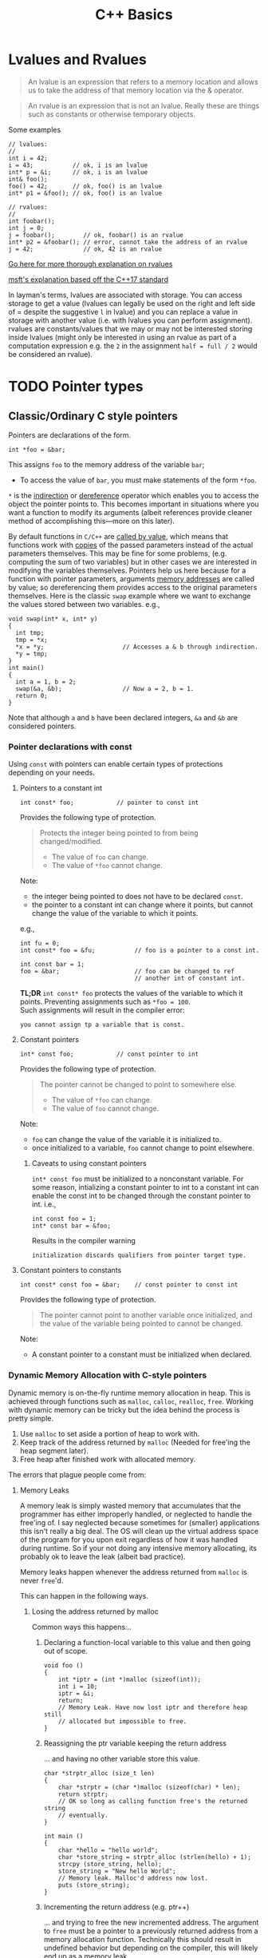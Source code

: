 #+TITLE:C++ Basics
* Lvalues and Rvalues
#+begin_quote
An lvalue is an expression that refers to a memory location and allows us to take the address of that memory location via the & operator.
#+end_quote

#+begin_quote
An rvalue is an expression that is not an lvalue. Really these are things such as constants or otherwise temporary objects.
#+end_quote
Some examples
#+begin_src C++
  // lvalues:
  //
  int i = 42;
  i = 43;           // ok, i is an lvalue
  int* p = &i;      // ok, i is an lvalue
  int& foo();
  foo() = 42;       // ok, foo() is an lvalue
  int* p1 = &foo(); // ok, foo() is an lvalue

  // rvalues:
  //
  int foobar();
  int j = 0;
  j = foobar();        // ok, foobar() is an rvalue
  int* p2 = &foobar(); // error, cannot take the address of an rvalue
  j = 42;              // ok, 42 is an rvalue
#+end_src
[[http://thbecker.net/articles/rvalue_references/section_01.html][Go here for more thorough explanation on rvalues]]

[[https://docs.microsoft.com/en-us/cpp/cpp/lvalues-and-rvalues-visual-cpp?view=vs-2019][msft's explanation based off the C++17 standard]]

In layman's terms, lvalues are associated with storage. You can access storage to get a value (lvalues can legally be used on the right and left side of = despite the suggestive =l= in lvalue) and you can replace a value in storage with another value (i.e. with lvalues you can perform assignment).
rvalues are constants/values that we may or may not be interested storing inside lvalues (might only be interested in using an rvalue as part of a computation expression e.g. the =2= in the assignment =half = full / 2= would be considered an rvalue).

* TODO Pointer types
** Classic/Ordinary C style pointers
Pointers are declarations of the form.
#+begin_src C++
  int *foo = &bar;
#+end_src
This assigns =foo= to the memory address of the variable =bar=;
- To access the value of =bar=, you must make statements of the form =*foo=.
=*= is the _indirection_ or _dereference_ operator which enables you to access the object the pointer points to. This becomes important in situations where you want a function to modify its arguments (albeit references provide cleaner method of accomplishing this—more on this later).

By default functions in =C/C++= are _called by value_, which means that functions work with _copies_ of the passed parameters instead of the actual parameters themselves.
This may be fine for some problems, (e.g. computing the sum of two variables) but in other cases we are interested in modifying the variables themselves. Pointers help us here because for a function with pointer parameters, arguments _memory addresses_ are called by value; so dereferencing them provides access to the original parameters themselves. Here is the classic =swap= example where we want to exchange the values stored between two variables. 
e.g.,
#+begin_src C++
  void swap(int* x, int* y)
  {
    int tmp;
    tmp = *x;
    *x = *y;                      // Accesses a & b through indirection.
    *y = tmp;
  }
  int main()
  {
    int a = 1, b = 2;
    swap(&a, &b);                 // Now a = 2, b = 1.
    return 0;
  }
#+end_src
Note that although =a= and =b= have been declared integers, =&a= and =&b= are considered pointers.

*** Pointer declarations with const
Using =const= with pointers can enable certain types of protections depending on your needs.
**** Pointers to a constant int
#+begin_src C++
  int const* foo;            // pointer to const int
#+end_src
Provides the following type of protection.
#+begin_quote
Protects the integer being pointed to from being changed/modified.
- The value of =foo= can change.
- The value of =*foo= cannot change.
#+end_quote
Note:
- the integer being pointed to does not have to be declared =const=.
- the pointer to a constant int can change where it points, but cannot change the value of the variable to which it points.
e.g.,
#+begin_src C++
  int fu = 0;
  int const* foo = &fu;           // foo is a pointer to a const int.

  int const bar = 1;
  foo = &bar;                     // foo can be changed to ref
                                  // another int of constant int.
#+end_src

*TL;DR* =int const* foo= protects the values of the variable to which it points. Preventing assignments such as =*foo = 100=. \\
Such assignments will result in the compiler error:
#+begin_src text
you cannot assign tp a variable that is const.
#+end_src

**** Constant pointers
#+begin_src C++
  int* const foo;            // const pointer to int
#+end_src
Provides the following type of protection.
#+begin_quote
The pointer cannot be changed to point to somewhere else.
- The value of =*foo= can change.
- The value of =foo= cannot change.
#+end_quote
Note:
- =foo= can change the value of the variable it is initialized to.
- once initialized to a variable, =foo= cannot change to point elsewhere.

***** Caveats to using constant pointers
=int* const foo= must be initialized to a nonconstant variable.
For some reason, intializing a constant pointer to int to a constant int can enable the const int to be changed through the constant pointer to int.
i.e.,
#+begin_src C++
  int const foo = 1;
  int* const bar = &foo;
#+end_src
Results in the compiler warning
#+begin_src text
initialization discards qualifiers from pointer target type.
#+end_src

**** Constant pointers to constants
#+begin_src C++
  int const* const foo = &bar;    // const pointer to const int
#+end_src
Provides the following type of protection.
#+begin_quote
The pointer cannot point to another variable once initialized, and the value of the variable being pointed to cannot be changed.
#+end_quote
Note:
- A constant pointer to a constant must be initialized when declared.

*** Dynamic Memory Allocation with C-style pointers
Dynamic memory is on-the-fly runtime memory allocation in heap. This is achieved through functions such as =malloc=, =calloc=, =realloc=, =free=. Working with dynamic memory can be tricky but the idea behind the process is pretty simple.
1) Use =malloc= to set aside a portion of heap to work with.
2) Keep track of the address returned by =malloc= (Needed for free'ing the heap segment later).
3) Free heap after finished work with allocated memory.

The errors that plague people come from:
**** Memory Leaks
A memory leak is simply wasted memory that accumulates that the programmer has either improperly handled, or neglected to handle the free'ing of.
I say neglected because sometimes for (smaller) applications this isn't really a big deal. The OS will clean up the virtual address space of the program for you upon exit regardless of how it was handled during runtime. So if your not doing any intensive memory allocating, its probably ok to leave the leak (albeit bad practice).

Memory leaks happen whenever the address returned from =malloc= is never =free='d.

This can happen in the following ways.

***** Losing the address returned by malloc
Common ways this happens...
****** Declaring a function-local variable to this value and then going out of scope.
#+begin_src C++
    void foo ()
    {
        int *iptr = (int *)malloc (sizeof(int));
        int i = 10;
        iptr = &i;
        return;
        // Memory Leak. Have now lost iptr and therefore heap still 
        // allocated but impossible to free.
    }
#+end_src
****** Reassigning the ptr variable keeping the return address
... and having no other variable store this value.
#+begin_src C++
  char *strptr_alloc (size_t len)
  {
      char *strptr = (char *)malloc (sizeof(char) * len);
      return strptr; 
      // OK so long as calling function free's the returned string
      // eventually.
  }

  int main ()
  {
      char *hello = "hello world";
      char *store_string = strptr_alloc (strlen(hello) + 1);
      strcpy (store_string, hello);
      store_string = "New hello World"; 
      // Memory leak. Malloc'd address now lost.
      puts (store_string);
  }
#+end_src
****** Incrementing the return address (e.g. ptr++)
... and trying to free the new incremented address. The argument to =free= must be a pointer to a previously returned address from a memory allocation function. Technically this should result in undefined behavior but depending on the compiler, this will likely end up as a memory leak.
#+begin_src C++
  char *strptr_alloc (size_t len)
  {
      char *strptr = (char *)malloc (sizeof(char) * len);
      return strptr; 
      // OK so long as calling function free's 
      // the returned string eventually.
  }
  int main ()
  {
      char *hello = "hello world";
      char *store_string = strptr_alloc (strlen(hello) + 1);
      strcpy (store_string, hello);
      do {
          puts (store_string);
      } while (*store_string++);
      // free'ing store_string will no longer work unless able to
      // backtrack back to the initial starting address.
      free (store_string); // Undefined + memory leak.
  }
#+end_src
***** realloc failures
When =realloc= is unable to allocate memory, it returns =NULL=. If you overwrite realloc's argument buffer by assignment to its return value, the original buffer will be lost. So avoid statements such as:
#+begin_src C++
  buffer = realloc (buffer, new_size);
#+end_src
and instead use:
#+begin_src C++
  if ((tmp = realloc (buffer, new_size)) != NULL)
    buffer = tmp;
#+end_src
**** TODO Double Freeing
Freeing an area of heap that has already been free'd. This causes undefined behavior.

*** C style pointer Idioms
I don't really like using these idioms, but they make come up infrequently so it is useful to know them.

1) =*p++=   - return =*p=, increment =p=. \\

   This can be confusing because a precedence table will show that postfix =++= holds a higher precedence than =*=. Higher precedence means that postfix operation is applied first, but the evaluating the expression makes you think the indirection is performed first. But if this were the case, then you would be incrementing the value pointed by p after evaluating the expression, and this is not so! This can be explained with a quick example and examining the relevant portion of disassembly.

   Suppose we have the following C program.
   #+begin_src C
     #include <stdio.h>
     #include <stdlib.h>
     int main()
     {
         int *p = malloc(sizeof(*p) * 2);
         *p++ = 10;
         return 0;
     }
   #+end_src
   The part we are interested in, =*p++ = 10;= is disassembled below.
   #+begin_src asm
     13:	mov    eax, dword ptr [ebp - 4] ; ebp - 4 is where p is stored.
     16:	lea    edx, [eax + 4]           ; edx = p + 1
     19:	mov    dword ptr [ebp - 4], edx ; p' = p + 1
     1c:	mov    dword ptr [eax], 10      ; *p = 10; (initial p val used)
   #+end_src
   The assembly shows that the stack location holding the definition of =p= is indeed incremented before indirection takes place, however the original value of =p= has been loaded into =eax=, and so =10= is still assigned to the initial address held by =p=. Note that, the above program illustrates a memory leak as the return address of =malloc= is now lost.

2) =(*p)++= - return =*p=, increment =*p=. \\

   Here indirection is taking place first, and so the postfix increment acts upon the value pointed to by p.             
   - Note that this expression, unlike the prior one, cannot be used as an lvalue. So =(*p)++ = 10;= is illegal.

   Suppose we have the following C program.
   #+begin_src C
     #include <stdio.h>
     #include <stdlib.h>
     int main()
     {
         int *p = malloc(sizeof(*p) * 2);
         (*p)++;
         return 0;
     }
   #+end_src
   The relevant disassembly corresponding to =(*p)++= is shown below.   
   #+begin_src asm
     13:	mov    eax, dword ptr [ebp - 4] ; ebp - 4 is where p is stored.
     16:	mov    eax, dword ptr [eax]     ; eax = *p
     18:	lea    edx, [eax + 1]           ; edx = *p + 1
     1b:	mov    eax, dword ptr [ebp - 4] ; eax = p
     1e:	mov    dword ptr [eax], edx     ; *p' = *p + 1 (p* value update)
   #+end_src
   Note that =lea edx, [eax + 1]= does not perform indirection despite the bracing. =lea= is used to perform the calculation =*p + 1= and to store it in =edx=. 

3) =*++p=   - increment =p=, return =*p=. \\

   Incrementing p occurs first, then indirection is applied to the new value of p.
   #+begin_src C
     #include <stdio.h>
     #include <stdlib.h>
     int main()
     {
         int *p = malloc(sizeof(*p) * 2);
         *++p = 10;
         return 0;
     }
   #+end_src
   Disassembly of =*++p = 10=,
   #+begin_src asm
     13:	add    dword ptr [ebp - 4], 4   ; p' = p + 1
     17:	mov    eax, dword ptr [ebp - 4] ; eax = p'
     1a:	mov    dword ptr [eax], 10      ; *p' = 10
   #+end_src
   
4) =++(*p)= - indirect =p=, increment =*p=, return updated =*p=. \\

   indirection is performed first and then the indirected value is incremented and returned.
   - Note that this expression cannot be used as an lvalue. =++*p = 10;= is illegal.
   #+begin_src C
     #include <stdio.h>
     #include <stdlib.h>
     int main()
     {
         int *p = malloc(sizeof(*p) * 2);
         ++(*p);
         return 0;
     }
   #+end_src
   =++(*p)= disassembly
   #+begin_src asm
     13:	mov    eax, dword ptr [ebp - 4] ; ebp - 4 is where p is stored.
     16:	mov    eax, dword ptr [eax]     ; eax = *p
     18:	lea    edx, [eax + 1]           ; edx = *p + 1
     1b:	mov    eax, dword ptr [ebp - 4] ; eax = p
     1e:	mov    dword ptr [eax], edx     ; *p' = *p + 1
   #+end_src
   
** Smart Pointers
- Useful for dynamic memory applications.
- Acts like a regular pointer, with the important exception that it automatically deletes the object to which it points.
*** shared_ptr
Allows multiple pointers to refer to the same object.
- Is a template.
#+begin_src C++
  shared_ptr<string> p1;          // shared_ptr that can point to a string
  shared_ptr<list<int>> p2;       // p2 can point at a list of ints.
#+end_src

- Has an associated counter which tracks the number of shared_ptrs refering to the same object.
  NOTE: the reference count is incremented when:
  - we copy a =shared_ptr=.
    e.g.,
    #+begin_src C++
      shared_ptr<T> p = q;    // when initializing another shared_ptr.
      r = q;  // when used as the right-hand operand of an assignment.
    #+end_src
  - Also when we pass it to or return from a function by value.
  NOTE: the reference count is decremented when:
  - we assign a new value to the =shared_ptr=.
  - when the =shared_ptr= itself is destroyed, like when a local =shared_ptr= goes out of scope.

#+begin_quote
Once a =shared_ptr= counter goes to zero, the =shared_ptr= automatically frees the object that it manages.
#+end_quote

#+begin_src C++
  auto r = make_shared<int>(42);  // int to which r points has one ref.
  r = q;         // assign to r, making it point to a different address
                 // Effects:
                 // (1) Increases the use count for the object to which q
                 //     points.
                 // (2) Reduces the use count of the object to which r
                 //     had pointed to.
                 // (3) The object r had pointed to has no users;
                 //     that object is automatically freed.
#+end_src

#+begin_quote
=shared_ptr= ensures that so long as there are any shared_ptrs attached to the memory, the memory itself will not be freed.
#+end_quote

**** operations common to shared_ptr and unique_ptr
1) =shared_ptr<T> sp= 
   =unique_ptr<T> up= 
   Null smart pointer that can point to objects of type =T=.
2) =p=
   Use p as a condition; =true= if p points to an object.
3) =*p= 
   Dereference p to get the object to which p points.
4) =p->member=
   Synonym for (*p).member
5) =p.get()=
   Returns the pointer in p. Use with caution; the object to which the returned pointer points will disappear when the smart pointer deletes it.
6) =swap(p,q)= (alt. =p.swap(q)=)
   Swaps the pointers in p and q.


**** Operations Specific to shared_ptr
1) =make_shared<T>(args)= 
   Returns a shared_ptr pointing to a dynamically allocated object of type T. Uses ~args~ to initialize that object.
2) =shared_ptr<T>p(q)= 
   p is a copy of the shared_prt q; increments the count in q. The pointer in q must be convertable to ~T*~.
3) =p = q= 
   p and q are shared_ptr's holding pointers that can be converted to one another. Decrements p's reference count and increments q's count; delets p's existing memory if p's count goes to 0.
4) =p.unique()=
   Returns =true= if =p.use_count()= is one; =false= otherwise.
5) =p.use_count()=   
   Returns the number of objects sharing with p; may be a slow operation, intended primarily for debugging purposes.


*** unique_ptr
"owns" the object to which it points.

* Reference types
Like a pointer, a reference is an alias for an object (or variable), is usually implemented to hold a machine address of an object (or variable), and does not impose performance overhead compared to pointers.

Ordinarily, when we initialize a variable, the value of the initializer is copied into the object we are creating. When we define a reference, instead of copying the initializer’s value, we *bind* the reference to its initializer. Once initialized, a reference remains bound to its initial object.

- The notation X& means “reference to X”.
#+begin_src C++
int val = 1;
int &refval = val;
#+end_src
Note:
- A reference variable must be initialized.
- A reference variable must be initialized to an object of the same type as the reference type (e.g., =int= in example above).

** Differences between reference and pointer.
1) A reference can be accessed with exactly the same
   syntax as the name of an object.
2) A reference always refers to the object to which it
   was initialized.
3) There is no “null reference”, and we may assume
   that a reference refers to an object. 
   
** Benefits to using references 
C++ passes parameters to functions _by value_, which simply means that the called function is given _the values_ of its arguements rather than the arguments themselves--the arguments themselves are left alone and unmodified. This can induce a non-negligable overhead if the value of a variable being passed is very large; so it becomes desirable to instead pass a reference to the argument and act upon the argument itself.

Example: Passing by reference
#+begin_src C++
  void function(int& foo);     // function prototype.
  // ...
  int bar = 1;
  function(bar);                  // bar returns modified according to 
                                  // the implementation of function.
#+end_src
 Passing by reference removes the overhead associated with passing by value and results in an increased efficiency with the function call.
 
*** Passing by reference caveat
However, passing by reference also opens the possibility of the argument being passed to be modified. This potientially undesirable behavior can be negated if we add to the functions parameter declaration the =const= qualifier.
#+begin_src C++
  void function(int const& foo);
  // ...
  int bar = 1;
  function(bar);
#+end_src
Now =bar= upon return will stay unmodifed yet we have retained the increase in efficiency associated with passing by reference.

**** Aside on declarations
The following two declarations are equivalent.
#+begin_src C++
  // following two declarations are equivalent.
  const int& foo;                 // foo is reference to const int
  int const& foo;                 // foo is reference to const int
#+end_src
It is preferable to follow the convention of placing =const= after whatever type you want to remain constant. This convention enables you to always know the answer to the question "what is constant?" it is always what is in front of the =const= qualifier.

** Reference return type
Calls to functions that return references are lvalues; other return types are rvalues. This means we can assign to the result of a function that returns a reference to a non-constant.
#+begin_src C++
  char &getString(string &str, string::size_type idx)
  {
    return str[idx];
  }
  int main()
  {
      string var;
      // code...
      getString(var, 0) = 'A';       // changes var[0] to A.
      // code...
  }
#+end_src

Note:
- *Never Return a Reference or Pointer to a Local Object*

* Type conversions - explicit conversions -- Casting
C++ has different casting styles in addition to the traditional c-style cast.
** C-style cast
#+begin_src text
  (type) expression;
#+end_src
example
#+begin_src C++
  char *foo = (char*) bar;
#+end_src
c-style casts cover all the cases that named casts do but named casts aid the reader what the intent behind that cast was.

** Named Casts
#+begin_src text
  cast-name<type>(expression);
#+end_src
where
- ~type~ is the target type of the conversion.
- ~expression~ is the value to be cast.
- ~cast-name~ may be one of
  - ~static_cast~
  - ~dynamic_cast~
  - ~const_cast~
  - ~reinterpret_cast~
~cast-name~ determines what kind of conversion is performed.
*** static_casting
~static_cast~ can convert:
1) Pointers to classes of related type.
   - Compiler error if classes are not related -- see example below w/ ~static_cast<A*>(&b);~.
   - Dangerous to cast down a class hierarchy -- see example below w/ ~static_cast<C*>(&b);~.
2) Non-pointer conversion
   • e.g. float to int.
static_cast is checked at compile time.

example static cast
#+begin_src C++
  class A {
  public:
      int x;
  };
  class B {
  public:
      float x;
  };
  class C : public B {
  public:
      char x;
  };
#+end_src

#+begin_src C++
  void foo() {
      B b; C c;

      A* aptr = static_cast<A*>(&b); // compiler error
      B* bptr = static_cast<B*>(&c); // OK
      C* cptr = static_cast<C*>(&b); // compiles, but dangerous
  }                                  // class B type being cast down to C.
#+end_src

*** dynamic_casting
~dynamic_cast~ can convert:
1) Pointers to classes of related type
2) References to classes of related type.
~dynamic_cast~ is checked at both *compile time* and *run time*
- Casts between unrelated classes fail at compile time.
- Casts from base to derived fail at run time if the pointed-to-object is not the derived type.

example dynamic cast
#+begin_src C++
  class Base {
    public:
      virtual void foo() { }
      float x;
  };

  class Derived : public Base {
    public:
      char x;
  };
#+end_src

#+begin_src C++
  void foo() {
    Base b; 
    Derived d;
    // OK (run-time check passes)
    Base* bptr = dynamic_cast<Base*>(&d);
    assert(bptr != nullptr);
  
    // OK (run-time check passes)
    Derived* dptr = dynamic_cast<Derived*>(bptr);
    assert(dptr != nullptr);

    // Run-time check fails, returns nullptr
    bptr = &b;
    dptr = dynamic_cast<Derived*>(bptr);
    assert(dptr != nullptr);
  }
#+end_src

** const_casting
~const_cast~ adds or strips const-ness
- Dangerous
#+begin_src C++
  void foo(int* x) {
    *x++;
  }

  void bar(const int* x) {
    foo(x);                       // compiler error

    foo(const_cast<int*>(x));     // succeeds
  }

  int main(int argc, char** argv) {
    int x = 7;
    bar(&x);
    return 0;
  }
#+end_src

** reinterpret_cast
~reinterpret_cast~ casts between incompatible types
- Low-level reinterpretation of the bit pattern
- e.g., storing a pointer in an ~int~, or vice-versa
  - works as long as the integral type is "wide" enough
- converting between incompatible pointers
  - Dangerous

* Functions
** Function Overloading
Function overloading is having multiple functions declared in the same scope with the same name, differing only in the arguments they accept (a.k.a. the functions _signature_).

#+begin_quote
The Compiler infers which of the functions to call from the parameters you provide it.
#+end_quote

Example,
#+begin_src C++
  void print(std::string const &str)
  {
    std::cout << "This is a string: " << str << std::endl;
  }

  void print(int num)
  {
    std::cout << "This is an int: " << num << std::endl;
  }

  // Can call print w/out worrying about whether the arg is a string or int.
  print("Hello World");
  print(1932);
#+end_src
But be careful! Following circumstances can be tricky:
- =void print(int num)= and =void print(double num)= are defined. Then when calling =print(5)= it is not immediatley clear which overload of print is called.
- overloads that accept optional parameters.
  Example,
  #+begin_src C++
    void print(int num1, int num2 = 0)
    //num2 defaults to 0 if not included
    {
        std::cout << "These are ints: << num1 << " and \
            " << num2 << std::endl";
    }
    void print(int num)
    {
        std::cout << "This is an int: " << num << std::endl;
    }
  #+end_src
  A for a call such as =print(17)= the compiler will be unable to tell whether to use the first or second function definition b/c the optional parameter.

** Optional parameters
Example,
#+begin_src C++
  void countdown(int n = 3)
  {
    while (n >= 0)
      std::cout << n-- << '\n';
  }
#+end_src
A call such as =countdown()= will print
#+begin_src text
  3
  2
  1
#+end_src

